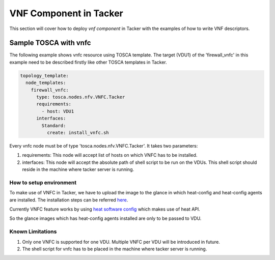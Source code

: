 ========================
VNF Component in Tacker
========================

This section will cover how to deploy `vnf component` in Tacker with the
examples of how to write VNF descriptors.


Sample TOSCA with vnfc
=======================

The following example shows vnfc resource using TOSCA template.
The target (VDU1) of the 'firewall_vnfc' in this example need to be
described firstly like other TOSCA templates in Tacker.

.. code-block:: yaml

     topology_template:
       node_templates:
         firewall_vnfc:
           type: tosca.nodes.nfv.VNFC.Tacker
           requirements:
             - host: VDU1
           interfaces:
             Standard:
               create: install_vnfc.sh

Every vnfc node must be of type 'tosca.nodes.nfv.VNFC.Tacker'. It takes
two parameters:

1) requirements: This node will accept list of hosts on which VNFC has to be
   installed.
2) interfaces: This node will accept the absolute path of shell script to be run
   on the VDUs. This shell script should reside in the machine where tacker
   server is running.


How to setup environment
~~~~~~~~~~~~~~~~~~~~~~~~~
To make use of VNFC in Tacker, we have to upload the image to the glance in
which heat-config and heat-config agents are installed. The installation steps
can be referred `here <https://github.com/openstack/heat-templates/blob/master/
hot/software-config/elements/README.rst>`_.

Currently VNFC feature works by using `heat software config <http://docs.openstack.org/
developer/heat/template_guide/openstack.html#OS::Heat::SoftwareConfig>`_  which
makes use of heat API.

So the glance images which has heat-config agents installed are only to be
passed to VDU.

Known Limitations
~~~~~~~~~~~~~~~~~
1) Only one VNFC is supported for one VDU. Multiple VNFC per VDU will
   be introduced in future.
2) The shell script for vnfc has to be placed in the machine where tacker
   server is running.
